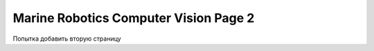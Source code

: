 Marine Robotics Computer Vision Page 2
==================================

Попытка добавить вторую страницу